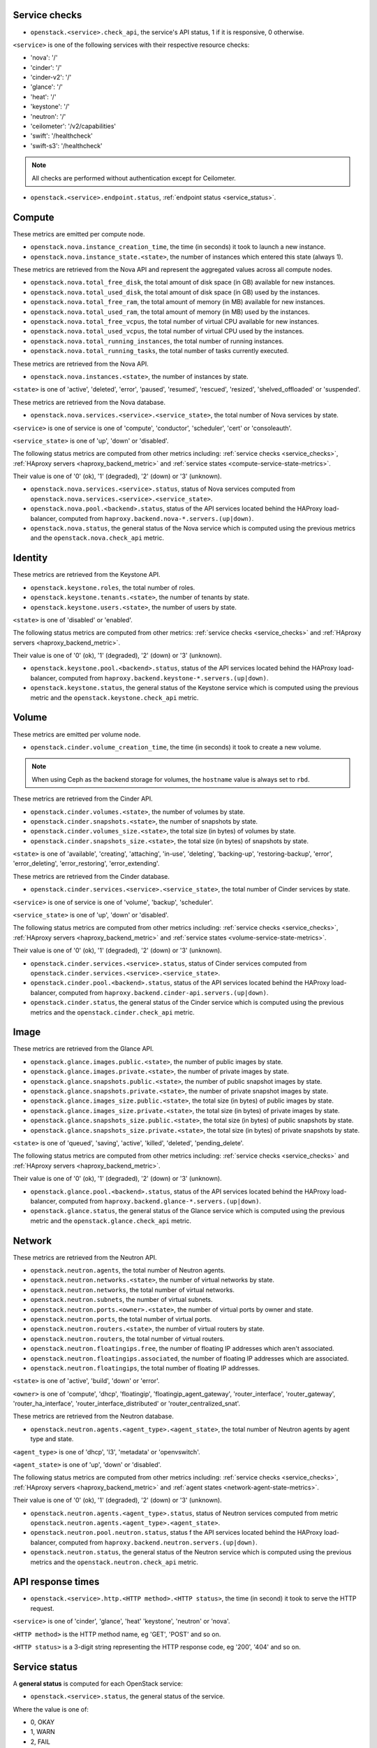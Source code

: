 .. _openstack_metrics:

Service checks
^^^^^^^^^^^^^^
.. _service_checks:

* ``openstack.<service>.check_api``, the service's API status, 1 if it is responsive, 0 otherwise.

``<service>`` is one of the following services with their respective resource checks:

* 'nova': '/'
* 'cinder': '/'
* 'cinder-v2': '/'
* 'glance': '/'
* 'heat': '/'
* 'keystone': '/'
* 'neutron': '/'
* 'ceilometer': '/v2/capabilities'
* 'swift': '/healthcheck'
* 'swift-s3': '/healthcheck'

.. note:: All checks are performed without authentication except for Ceilometer.

* ``openstack.<service>.endpoint.status``, :ref:`endpoint status <service_status>`.

Compute
^^^^^^^

These metrics are emitted per compute node.

* ``openstack.nova.instance_creation_time``, the time (in seconds) it took to launch a new instance.
* ``openstack.nova.instance_state.<state>``, the number of instances which entered this state (always 1).

These metrics are retrieved from the Nova API and represent the aggregated
values across all compute nodes.

* ``openstack.nova.total_free_disk``, the total amount of disk space (in GB) available for new instances.
* ``openstack.nova.total_used_disk``, the total amount of disk space (in GB) used by the instances.
* ``openstack.nova.total_free_ram``, the total amount of memory (in MB) available for new instances.
* ``openstack.nova.total_used_ram``, the total amount of memory (in MB) used by the instances.
* ``openstack.nova.total_free_vcpus``, the total number of virtual CPU available for new instances.
* ``openstack.nova.total_used_vcpus``, the total number of virtual CPU used by the instances.
* ``openstack.nova.total_running_instances``, the total number of running instances.
* ``openstack.nova.total_running_tasks``, the total number of tasks currently executed.

These metrics are retrieved from the Nova API.

* ``openstack.nova.instances.<state>``, the number of instances by state.

``<state>`` is one of 'active', 'deleted', 'error', 'paused', 'resumed', 'rescued', 'resized', 'shelved_offloaded' or 'suspended'.

These metrics are retrieved from the Nova database.

.. _compute-service-state-metrics:

* ``openstack.nova.services.<service>.<service_state>``, the total number of Nova
  services by state.

``<service>`` is one of service is one of 'compute', 'conductor', 'scheduler', 'cert' or 'consoleauth'.

``<service_state>`` is one of 'up', 'down' or 'disabled'.

The following status metrics are computed from other metrics including: :ref:`service checks <service_checks>`,
:ref:`HAproxy servers <haproxy_backend_metric>` and :ref:`service states <compute-service-state-metrics>`.

Their value is one of '0' (ok), '1' (degraded), '2' (down) or '3' (unknown).

* ``openstack.nova.services.<service>.status``, status of Nova services computed from ``openstack.nova.services.<service>.<service_state>``.
* ``openstack.nova.pool.<backend>.status``, status of the API services located behind the HAProxy load-balancer,
  computed from ``haproxy.backend.nova-*.servers.(up|down)``.

* ``openstack.nova.status``, the general status of the Nova service which is computed using the previous metrics and the ``openstack.nova.check_api`` metric.

Identity
^^^^^^^^

These metrics are retrieved from the Keystone API.

* ``openstack.keystone.roles``, the total number of roles.
* ``openstack.keystone.tenants.<state>``, the number of tenants by state.
* ``openstack.keystone.users.<state>``, the number of users by state.

``<state>`` is one of 'disabled' or 'enabled'.

The following status metrics are computed from other metrics: :ref:`service checks <service_checks>` and
:ref:`HAproxy servers <haproxy_backend_metric>`.

Their value is one of '0' (ok), '1' (degraded), '2' (down) or '3' (unknown).

* ``openstack.keystone.pool.<backend>.status``, status of the API services located behind the HAProxy load-balancer, computed from ``haproxy.backend.keystone-*.servers.(up|down)``.
* ``openstack.keystone.status``, the general status of the Keystone service which is computed using the previous metric and the ``openstack.keystone.check_api`` metric.

Volume
^^^^^^

These metrics are emitted per volume node.

* ``openstack.cinder.volume_creation_time``, the time (in seconds) it took to create a new volume.

.. note:: When using Ceph as the backend storage for volumes, the ``hostname`` value is always set to ``rbd``.

These metrics are retrieved from the Cinder API.

* ``openstack.cinder.volumes.<state>``, the number of volumes by state.
* ``openstack.cinder.snapshots.<state>``, the number of snapshots by state.
* ``openstack.cinder.volumes_size.<state>``, the total size (in bytes) of volumes by state.
* ``openstack.cinder.snapshots_size.<state>``, the total size (in bytes) of snapshots by state.

``<state>`` is one of 'available', 'creating', 'attaching', 'in-use', 'deleting', 'backing-up', 'restoring-backup', 'error', 'error_deleting', 'error_restoring', 'error_extending'.

These metrics are retrieved from the Cinder database.

.. _volume-service-state-metrics:

* ``openstack.cinder.services.<service>.<service_state>``, the total number of Cinder
  services by state.

``<service>`` is one of service is one of 'volume', 'backup', 'scheduler'.

``<service_state>`` is one of 'up', 'down' or 'disabled'.

The following status metrics are computed from other metrics including: :ref:`service checks <service_checks>`,
:ref:`HAproxy servers <haproxy_backend_metric>` and :ref:`service states <volume-service-state-metrics>`.

Their value is one of '0' (ok), '1' (degraded), '2' (down) or '3' (unknown).

* ``openstack.cinder.services.<service>.status``, status of Cinder services computed from ``openstack.cinder.services.<service>.<service_state>``.
* ``openstack.cinder.pool.<backend>.status``, status of the API services located behind the HAProxy load-balancer,
  computed from ``haproxy.backend.cinder-api.servers.(up|down)``.
* ``openstack.cinder.status``, the general status of the Cinder service which is computed using the previous metrics and the ``openstack.cinder.check_api`` metric.

Image
^^^^^

These metrics are retrieved from the Glance API.

* ``openstack.glance.images.public.<state>``, the number of public images by state.
* ``openstack.glance.images.private.<state>``, the number of private images by state.
* ``openstack.glance.snapshots.public.<state>``, the number of public snapshot images by state.
* ``openstack.glance.snapshots.private.<state>``, the number of private snapshot images by state.
* ``openstack.glance.images_size.public.<state>``, the total size (in bytes) of public images by state.
* ``openstack.glance.images_size.private.<state>``, the total size (in bytes) of private images by state.
* ``openstack.glance.snapshots_size.public.<state>``, the total size (in bytes) of public snapshots by state.
* ``openstack.glance.snapshots_size.private.<state>``, the total size (in bytes) of private snapshots by state.

``<state>`` is one of 'queued', 'saving', 'active', 'killed', 'deleted', 'pending_delete'.

The following status metrics are computed from other metrics including: :ref:`service checks <service_checks>` and
:ref:`HAproxy servers <haproxy_backend_metric>`.

Their value is one of '0' (ok), '1' (degraded), '2' (down) or '3' (unknown).

* ``openstack.glance.pool.<backend>.status``, status of the API services located behind the HAProxy load-balancer,
  computed from ``haproxy.backend.glance-*.servers.(up|down)``.
* ``openstack.glance.status``, the general status of the Glance service which is computed using the previous metric and the ``openstack.glance.check_api`` metric.

Network
^^^^^^^

These metrics are retrieved from the Neutron API.

* ``openstack.neutron.agents``, the total number of Neutron agents.
* ``openstack.neutron.networks.<state>``, the number of virtual networks by state.
* ``openstack.neutron.networks``, the total number of virtual networks.
* ``openstack.neutron.subnets``, the number of virtual subnets.
* ``openstack.neutron.ports.<owner>.<state>``, the number of virtual ports by owner and state.
* ``openstack.neutron.ports``, the total number of virtual ports.
* ``openstack.neutron.routers.<state>``, the number of virtual routers by state.
* ``openstack.neutron.routers``, the total number of virtual routers.
* ``openstack.neutron.floatingips.free``, the number of floating IP addresses which aren't associated.
* ``openstack.neutron.floatingips.associated``, the number of floating IP addresses which are associated.
* ``openstack.neutron.floatingips``, the total number of floating IP addresses.

``<state>`` is one of 'active', 'build', 'down' or 'error'.

``<owner>`` is one of 'compute', 'dhcp', 'floatingip', 'floatingip_agent_gateway', 'router_interface', 'router_gateway', 'router_ha_interface', 'router_interface_distributed' or 'router_centralized_snat'.

These metrics are retrieved from the Neutron database.

.. _network-agent-state-metrics:

* ``openstack.neutron.agents.<agent_type>.<agent_state>``, the total number of Neutron agents by agent type and state.

``<agent_type>`` is one of 'dhcp', 'l3', 'metadata' or 'openvswitch'.

``<agent_state>`` is one of 'up', 'down' or 'disabled'.

The following status metrics are computed from other metrics including: :ref:`service checks <service_checks>`,
:ref:`HAproxy servers <haproxy_backend_metric>` and :ref:`agent states <network-agent-state-metrics>`.

Their value is one of '0' (ok), '1' (degraded), '2' (down) or '3' (unknown).

* ``openstack.neutron.agents.<agent_type>.status``, status of Neutron services computed from metric ``openstack.neutron.agents.<agent_type>.<agent_state>``.
* ``openstack.neutron.pool.neutron.status``, status f the API services located behind the HAProxy load-balancer,
  computed from ``haproxy.backend.neutron.servers.(up|down)``.
* ``openstack.neutron.status``, the general status of the Neutron service which is computed using the previous metrics and the ``openstack.neutron.check_api`` metric.

API response times
^^^^^^^^^^^^^^^^^^

* ``openstack.<service>.http.<HTTP method>.<HTTP status>``, the time (in second) it took to serve the HTTP request.

``<service>`` is one of 'cinder', 'glance', 'heat' 'keystone', 'neutron' or 'nova'.

``<HTTP method>`` is the HTTP method name, eg 'GET', 'POST' and so on.

``<HTTP status>`` is a 3-digit string representing the HTTP response code, eg '200', '404' and so on.


Service status
^^^^^^^^^^^^^^
.. _service_status:

A **general status** is computed for each OpenStack service:

* ``openstack.<service>.status``, the general status of the service.

Where the value is one of:

* 0, OKAY
* 1, WARN
* 2, FAIL
* 3, UNKNOWN

The **general status** is based on the following **underlying status**:

``openstack.<service>.endpoint.status``, based on related :ref:`service checks  <service_checks>` (``openstack.<service>.check_api``)

``openstack.<service>.pool.status``, base on related status pool of :ref:`HAproxy servers <haproxy_backend_metric>` (``haproxy.backend.<backend>.status``).

Where the value is one of 

* 0, OK
* 1, DEGRADED
* 2, DOWN
* 3, UNKNOWN

Furhtermore, general status for *compute*, *volume* and *network* are also based respectively on these underlying status:

* ``openstack.nova.services.<service>.status``, status of Nova services computed from ``openstack.nova.services.<service>.<service_state>``,
  see :ref:`Nova service states <compute-service-state-metrics>`.
* ``openstack.cinder.services.<service>.status``, status of Nova services computed from ``openstack.cinder.services.<service>.<service_state>``,
  see :ref:`Cinder service states <volume-service-state-metrics>`.
* ``openstack.neutron.agents.<agent_type>.status``, status of Neutron agents computed from ``openstack.neutron.agents.<agent_type>.<agent_state>``,
  see :ref:`Neutron agent states <network-agent-state-metrics>`.
